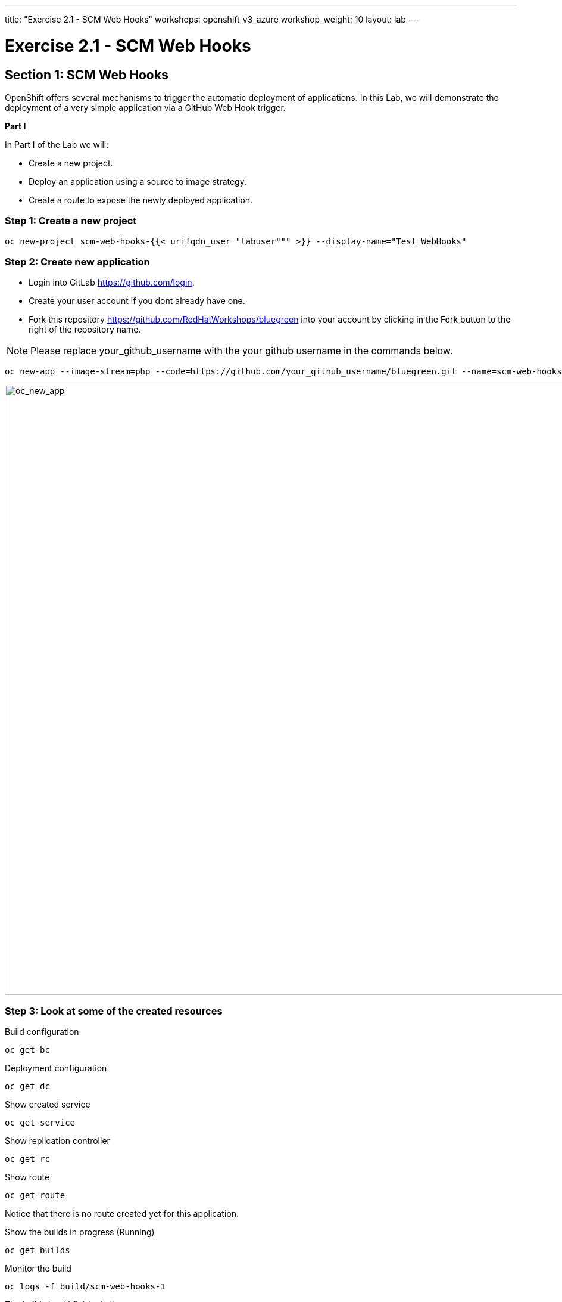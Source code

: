 ---
title: "Exercise 2.1 - SCM Web Hooks"
workshops: openshift_v3_azure
workshop_weight: 10
layout: lab
---

:domain_name: redhatgov.io
:icons: font
:imagesdir: /workshops/openshift_v3_azure/images


= Exercise 2.1 - SCM Web Hooks

== Section 1: SCM Web Hooks

OpenShift offers several mechanisms to trigger the automatic deployment of applications. In this Lab, we will demonstrate the deployment of a very simple application via a GitHub Web Hook trigger.

*Part I*

In Part I of the Lab we will:

- Create a new project.
- Deploy an application using a source to image strategy.
- Create a route to expose the newly deployed application.

=== Step 1: Create a new project

[source,bash]
----
oc new-project scm-web-hooks-{{< urifqdn_user "labuser""" >}} --display-name="Test WebHooks"
----

=== Step 2: Create new application

- Login into GitLab https://github.com/login.
- Create your user account if you dont already have one.
- Fork this repository https://github.com/RedHatWorkshops/bluegreen into your account by clicking in the Fork button to the right of the repository name.

====
[NOTE]
Please replace your_github_username with the your github username in the commands below.
====

[source,bash]
----
oc new-app --image-stream=php --code=https://github.com/your_github_username/bluegreen.git --name=scm-web-hooks
----

image::lab10-oc_new_app.png['oc_new_app', width=1024]

=== Step 3: Look at some of the created resources

Build configuration

[source,bash]
----
oc get bc
----

Deployment configuration

[source,bash]
----
oc get dc
----

Show created service

[source,bash]
----
oc get service
----

Show replication controller

[source,bash]
----
oc get rc
----

Show route

[source,bash]
----
oc get route
----

Notice that there is no route created yet for this application.

Show the builds in progress (Running)

[source,bash]
----
oc get builds
----

Monitor the build

[source,bash]
----
oc logs -f build/scm-web-hooks-1
----

The build should finish similar to:

image::lab10-oc_build_logs.png['oc_build_logs', width=1024]

=== Step 4: Create a route

[source,bash]
----
oc get service
----

====
[NOTE]
In this example, I am using a domain name of *104.209.170.217.nip.io*. Ask the instructor for the domain name suffix for your setup an change it.
====

[source,bash]
----
oc expose service scm-web-hooks --hostname=scm-web-hooks.{{< urifqdn_user "labuser""" >}}.104.209.170.217.nip.io
----

=== Step 5: Test the application

Use the newly created route, in the above case scm-web-hooks.{{< urifqdn_user "labuser""" >}}.104.209.170.217.nip.io and paste it in your browser.

You should see:

image::lab10-blue_deployment.png['blue_deployment', width=1024]

*Part II*

At this point you have an application with one single replica running inside a docker container in OpenShift. We used the source retrieved from the git repository and layered it using a builder or image stream strategy; in this particular case, the php image stream.

In this part of the Lab we will:

- Create a web hook for the recently deployed application.
- Make a small change to the application.
- Test to make sure the application was re-deployed.

=== Step 1: Retrieve the OpenShift Web Hook URL

- Navigate to the OpenShift Web console and login.
- Select your *Test WebHooks* project, and click *Builds* and then *Builds*.
- Click onto the build name from the list. You should have just one in this case.
- Click *Configuration* tab to get list of *Triggers* for the GitHub link.
- Copy the *GitHub webhook URL*. You will need this URL for next step.

image::lab10-github_show_url.png['github_show_url', width=1024]

=== Step 2: Configure GitHub repository Web Hook

- Login to your GitHub account.
- Navigate to the forked repository you used to create the application.
- Click on Settings.
- Click on Webhooks.
- Click on the Add webhook button.
- Add the recently copied Web Hook URL from OpenShift to the Payload URL in GitHub.
- Change the Content-type as ``application/json''
- Click on the Disable SSL Verification button.
- Confirm by adding the Add Webhook button in green at the bottom of the page.

image::lab10-github_add_webhook.jpg['github_add_webhook', width=1024]

=== Step 3: Redeploy the application

- Navigate to the forked bluegreen repository you used to create the application.
- Select the image.php file, then select the pencil to edit the file.
- Comment out the imagefilledrectangle() line by placing a `//` infront of it.
- Add the following after the line you just commented out.

[source,bash]
----
ImageFillToBorder($im, 0, 0, $white, $white);
imageRectangle($im, 0, 0, 199, 199, $color);
----

- Commit the file by clicking `Commit changes` at the bottom

=== Step 4: Monitor new deployment process

- After saving/committing the image.php file with the small change, you’ll notice in the OpenShift Web Console that a new build process has been automatically triggered. You didn’t have to start a build yourself.
- Monitor the build process using:

[source,bash]
----
oc get builds
----

[source,bash]
----
oc logs build/scm-web-hooks-2 
----

After a new pod is deployed, refreshing the browser should reveal a blue square outline with a white center.

*Summary*

We have shown in this Lab how simple it is to configure automatic deployments of applications using OpenShift and GitHub Web Hook triggers. It should be noted that OpenShift also supports Generic Web Hooks.

{{< importPartial "footer/footer_openshift_v3_azure.html" >}}
